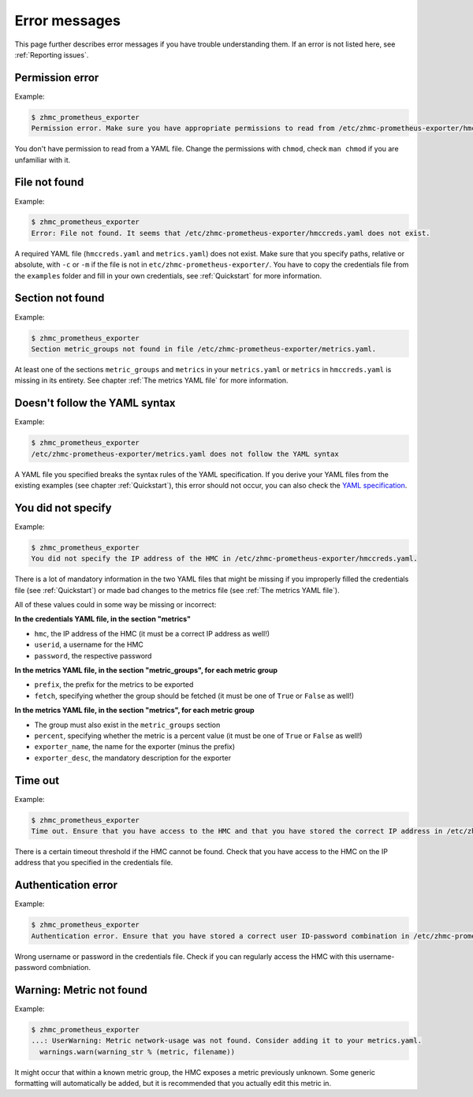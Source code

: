 .. Copyright 2018 IBM Corp. All Rights Reserved.
.. 
.. Licensed under the Apache License, Version 2.0 (the "License");
.. you may not use this file except in compliance with the License.
.. You may obtain a copy of the License at
.. 
..    http://www.apache.org/licenses/LICENSE-2.0
.. 
.. Unless required by applicable law or agreed to in writing, software
.. distributed under the License is distributed on an "AS IS" BASIS,
.. WITHOUT WARRANTIES OR CONDITIONS OF ANY KIND, either express or implied.
.. See the License for the specific language governing permissions and
.. limitations under the License.

Error messages
==============

This page further describes error messages if you have trouble understanding them. If an error is not listed here, see :ref:`Reporting issues`.

Permission error
----------------

Example:

.. code-block:: bash

  $ zhmc_prometheus_exporter
  Permission error. Make sure you have appropriate permissions to read from /etc/zhmc-prometheus-exporter/hmccreds.yaml.

You don't have permission to read from a YAML file. Change the permissions with ``chmod``, check ``man chmod`` if you are unfamiliar with it.

File not found
--------------

Example:

.. code-block:: bash

  $ zhmc_prometheus_exporter
  Error: File not found. It seems that /etc/zhmc-prometheus-exporter/hmccreds.yaml does not exist.

A required YAML file (``hmccreds.yaml`` and ``metrics.yaml``) does not exist. Make sure that you specify paths, relative or absolute, with ``-c`` or ``-m`` if the file is not in ``etc/zhmc-prometheus-exporter/``. You have to copy the credentials file from the ``examples`` folder and fill in your own credentials, see :ref:`Quickstart` for more information.

Section not found
-----------------

Example:

.. code-block:: bash

  $ zhmc_prometheus_exporter
  Section metric_groups not found in file /etc/zhmc-prometheus-exporter/metrics.yaml.

At least one of the sections ``metric_groups`` and ``metrics`` in your ``metrics.yaml`` or ``metrics`` in ``hmccreds.yaml`` is missing in its entirety. See chapter :ref:`The metrics YAML file` for more information.

Doesn't follow the YAML syntax
------------------------------

Example:

.. code-block:: bash

  $ zhmc_prometheus_exporter
  /etc/zhmc-prometheus-exporter/metrics.yaml does not follow the YAML syntax

A YAML file you specified breaks the syntax rules of the YAML specification. If you derive your YAML files from the existing examples (see chapter :ref:`Quickstart`), this error should not occur, you can also check the `YAML specification`_.

.. _Quickstart: ./intro.rst#quickstart
.. _YAML specification: http://yaml.org/spec/1.2/spec.html

You did not specify
-------------------

Example:

.. code-block:: bash

  $ zhmc_prometheus_exporter
  You did not specify the IP address of the HMC in /etc/zhmc-prometheus-exporter/hmccreds.yaml.

There is a lot of mandatory information in the two YAML files that might be missing if you improperly filled the credentials file (see :ref:`Quickstart`) or made bad changes to the metrics file (see :ref:`The metrics YAML file`).

All of these values could in some way be missing or incorrect:

**In the credentials YAML file, in the section "metrics"**

* ``hmc``, the IP address of the HMC (it must be a correct IP address as well!)
* ``userid``, a username for the HMC
* ``password``, the respective password

**In the metrics YAML file, in the section "metric_groups", for each metric group**

* ``prefix``, the prefix for the metrics to be exported
* ``fetch``, specifying whether the group should be fetched (it must be one of ``True`` or ``False`` as well!)

**In the metrics YAML file, in the section "metrics", for each metric group**

* The group must also exist in the ``metric_groups`` section
* ``percent``, specifying whether the metric is a percent value (it must be one of ``True`` or ``False`` as well!)
* ``exporter_name``, the name for the exporter (minus the prefix)
* ``exporter_desc``, the mandatory description for the exporter

Time out
--------

Example:

.. code-block:: bash

  $ zhmc_prometheus_exporter
  Time out. Ensure that you have access to the HMC and that you have stored the correct IP address in /etc/zhmc-prometheus-exporter/hmccreds.yaml.

There is a certain timeout threshold if the HMC cannot be found. Check that you have access to the HMC on the IP address that you specified in the credentials file.

Authentication error
--------------------

Example:

.. code-block:: bash

  $ zhmc_prometheus_exporter
  Authentication error. Ensure that you have stored a correct user ID-password combination in /etc/zhmc-prometheus-exporter/hmccreds.yaml.

Wrong username or password in the credentials file. Check if you can regularly access the HMC with this username-password combniation.

Warning: Metric not found
-------------------------

Example:

.. code-block:: bash

  $ zhmc_prometheus_exporter
  ...: UserWarning: Metric network-usage was not found. Consider adding it to your metrics.yaml.
    warnings.warn(warning_str % (metric, filename))

It might occur that within a known metric group, the HMC exposes a metric previously unknown. Some generic formatting will automatically be added, but it is recommended that you actually edit this metric in.
